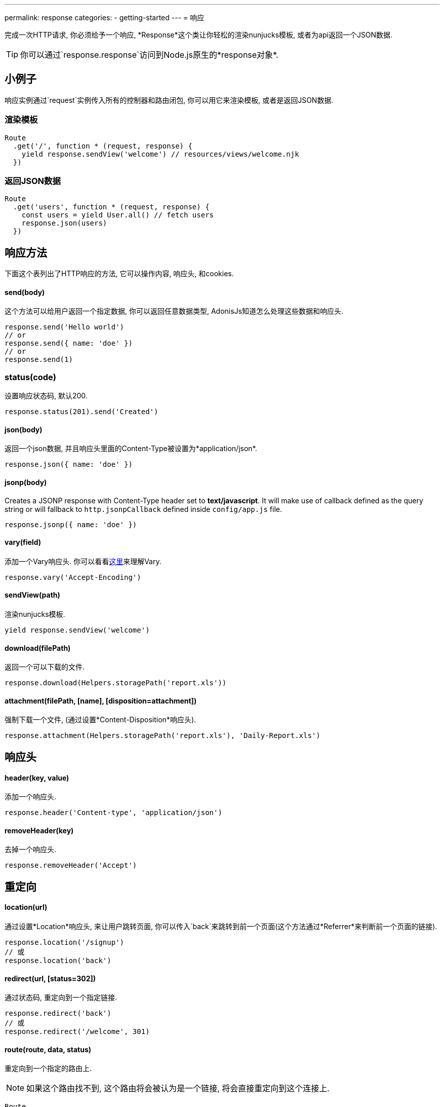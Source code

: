 ---
permalink: response
categories:
- getting-started
---
= 响应

toc::[]

完成一次HTTP请求, 你必须给予一个响应, *Response*这个类让你轻松的渲染nunjucks模板, 或者为api返回一个JSON数据.

TIP: 你可以通过`response.response`访问到Node.js原生的*response对象*.

== 小例子
响应实例通过`request`实例传入所有的控制器和路由闭包, 你可以用它来渲染模板, 或者是返回JSON数据.

=== 渲染模板
[source, javascript]
----
Route
  .get('/', function * (request, response) {
    yield response.sendView('welcome') // resources/views/welcome.njk
  })
----

=== 返回JSON数据
[source, javascript]
----
Route
  .get('users', function * (request, response) {
    const users = yield User.all() // fetch users
    response.json(users)
  })
----

== 响应方法
下面这个表列出了HTTP响应的方法, 它可以操作内容, 响应头, 和cookies.

==== send(body)
这个方法可以给用户返回一个指定数据, 你可以返回任意数据类型, AdonisJs知道怎么处理这些数据和响应头.

[source, javascript]
----
response.send('Hello world')
// or
response.send({ name: 'doe' })
// or
response.send(1)
----

=== status(code)
设置响应状态码, 默认200.

[source, javascript]
----
response.status(201).send('Created')
----

==== json(body)
返回一个json数据, 并且响应头里面的Content-Type被设置为*application/json*.

[source, javascript]
----
response.json({ name: 'doe' })
----

==== jsonp(body)
Creates a JSONP response with Content-Type header set to *text/javascript*. It will make use of callback defined as the query string or will fallback to `http.jsonpCallback` defined inside `config/app.js` file.

[source, javascript]
----
response.jsonp({ name: 'doe' })
----

==== vary(field)
添加一个Vary响应头. 你可以看看link:https://www.fastly.com/blog/best-practices-for-using-the-vary-header[这里, window="_blank"]来理解Vary.

[source, javascript]
----
response.vary('Accept-Encoding')
----

==== sendView(path)
渲染nunjucks模板.

[source, javascript]
----
yield response.sendView('welcome')
----

==== download(filePath)
返回一个可以下载的文件.

[source, javascript]
----
response.download(Helpers.storagePath('report.xls'))
----

==== attachment(filePath, [name], [disposition=attachment])
强制下载一个文件, (通过设置*Content-Disposition*响应头).

[source, javascript]
----
response.attachment(Helpers.storagePath('report.xls'), 'Daily-Report.xls')
----

== 响应头

==== header(key, value)
添加一个响应头.

[source, javascript]
----
response.header('Content-type', 'application/json')
----

==== removeHeader(key)
去掉一个响应头.

[source, javascript]
----
response.removeHeader('Accept')
----

== 重定向

==== location(url)
通过设置*Location*响应头, 来让用户跳转页面, 你可以传入`back`来跳转到前一个页面(这个方法通过*Referrer*来判断前一个页面的链接).

[source, javascript]
----
response.location('/signup')
// 或
response.location('back')
----

==== redirect(url, [status=302])
通过状态码, 重定向到一个指定链接.

[source, javascript]
----
response.redirect('back')
// 或
response.redirect('/welcome', 301)
----

==== route(route, data, status)
重定向到一个指定的路由上.

NOTE: 如果这个路由找不到, 这个路由将会被认为是一个链接, 将会直接重定向到这个连接上.

[source, javascript]
----
Route
  .get('users/:id', '...')
  .as('profile')

response.route('profile', {id: 1})
// 重定向到 /user/1
----

== 描述方法
AdonisJs有很多描述方法, 这些方法比单纯的`send`方法更易懂.

[source, javascript]
----
response.unauthorized('请登录~')
----

上面这个例子比下面这个例子更易懂.

[source, javascript]
----
response.status(401).send('请登录~')
----

下面是描述方法的列表, 你可以看看 link:https://httpstatuses.com[httpstatuses.com, window="_blank"] 来理解状态码.

[options="header"]
|====
| Method | Http Response Status
| continue | 100
| switchingProtocols | 101
| ok | 200
| created | 201
| accepted | 202
| nonAuthoritativeInformation | 203
| noContent | 204
| resetContent | 205
| partialContent | 206
| multipleChoices | 300
| movedPermanently | 301
| found | 302
| seeOther | 303
| notModified | 304
| useProxy | 305
| temporaryRedirect | 307
| badRequest | 400
| unauthorized | 401
| paymentRequired | 402
| forbidden | 403
| notFound | 404
| methodNotAllowed | 405
| notAcceptable | 406
| proxyAuthenticationRequired | 407
| requestTimeout | 408
| conflict | 409
| gone | 410
| lengthRequired | 411
| preconditionFailed | 412
| requestEntityTooLarge | 413
| requestUriTooLong | 414
| unsupportedMediaType | 415
| requestedRangeNotSatisfiable | 416
| expectationFailed | 417
| unprocessableEntity | 422
| tooManyRequests | 429
| internalServerError | 500
| notImplemented | 501
| badGateway | 502
| serviceUnavailable | 503
| gatewayTimeout | 504
| httpVersionNotSupported | 505
|====

== 扩展响应
可能你想为`Response`类添加新的原型方法, 可以通过定义宏来实现.

==== 程序独有的
如果你的宏是你自己程序独有的, 你可以配置`app/Listeners/Http.js`文件去监听*start*事件, 来添加自定义宏.


.app/Listeners/Http.js
[source, javascript]
----
Http.onStart = function () {
  const Response = use('Adonis/Src/Response')
  Response.macro('sendStatus', function (status) {
    this.status(status).send(status)
  })
}
----

==== 通过服务提供者(Provider)
如果你想写一个AdonisJs的模块和插件, 你可以在你的服务提供者(Service Provider)的`boot`方法里面添加一个宏.

[source, javascript]
----
const ServiceProvider = require('adonis-fold').ServiceProvider

class MyServiceProvider extends ServiceProvider {

  boot () {
    const Response = use('Adonis/Src/Response')
    Response.macro('sendStatus', function (status) {
      this.status(status).send(status)
    })
  }

  * register () {
    // 注册你的绑定
  }

}
----

你可以像使用其他`response`方法一样使用你定义的宏.

[source, javascript]
----
response.sendStatus(404)
----
